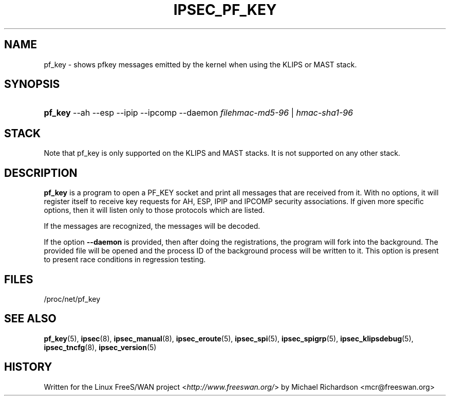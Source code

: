 .\"     Title: IPSEC_PF_KEY
.\"    Author: 
.\" Generator: DocBook XSL Stylesheets v1.73.2 <http://docbook.sf.net/>
.\"      Date: 11/14/2008
.\"    Manual: 17 Oct 2001
.\"    Source: 17 Oct 2001
.\"
.TH "IPSEC_PF_KEY" "8" "11/14/2008" "17 Oct 2001" "17 Oct 2001"
.\" disable hyphenation
.nh
.\" disable justification (adjust text to left margin only)
.ad l
.SH "NAME"
pf_key - shows pfkey messages emitted by the kernel when using the KLIPS or MAST stack.
.SH "SYNOPSIS"
.HP 7
\fBpf_key\fR \-\-ah \-\-esp \-\-ipip \-\-ipcomp \-\-daemon \fIfilehmac\-md5\-96\fR | \fIhmac\-sha1\-96\fR 
.SH "STACK"
.PP
Note that pf_key is only supported on the KLIPS and MAST stacks\. It is not supported on any other stack\.
.SH "DESCRIPTION"
.PP
\fBpf_key\fR
is a program to open a PF_KEY socket and print all messages that are received from it\. With no options, it will register itself to receive key requests for AH, ESP, IPIP and IPCOMP security associations\. If given more specific options, then it will listen only to those protocols which are listed\.
.PP
If the messages are recognized, the messages will be decoded\.
.PP
If the option
\fB\-\-daemon\fR
is provided, then after doing the registrations, the program will fork into the background\. The provided file will be opened and the process ID of the background process will be written to it\. This option is present to present race conditions in regression testing\.
.SH "FILES"
.PP
/proc/net/pf_key
.SH "SEE ALSO"
.PP
\fBpf_key\fR(5),
\fBipsec\fR(8),
\fBipsec_manual\fR(8),
\fBipsec_eroute\fR(5),
\fBipsec_spi\fR(5),
\fBipsec_spigrp\fR(5),
\fBipsec_klipsdebug\fR(5),
\fBipsec_tncfg\fR(8),
\fBipsec_version\fR(5)
.SH "HISTORY"
.PP
Written for the Linux FreeS/WAN project <\fIhttp://www\.freeswan\.org/\fR> by Michael Richardson <mcr@freeswan\.org>
